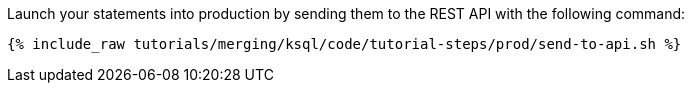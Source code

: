 Launch your statements into production by sending them to the REST API with the following command:

+++++
<pre class="snippet"><code class="shell">{% include_raw tutorials/merging/ksql/code/tutorial-steps/prod/send-to-api.sh %}</code></pre>
+++++
